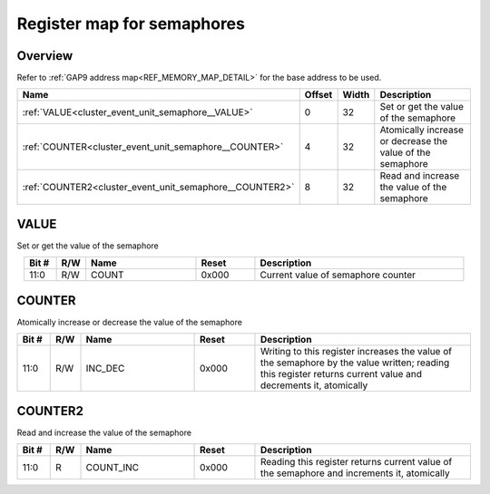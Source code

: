 .. 
   Input file: docs/IP_REFERENCES/CLUSTER_EVENT_UNIT_semaphore.md

Register map for semaphores
^^^^^^^^^^^^^^^^^^^^^^^^^^^


Overview
""""""""


Refer to :ref:`GAP9 address map<REF_MEMORY_MAP_DETAIL>` for the base address to be used.

.. table:: 
    :align: center
    :widths: 40 12 12 90

    +-------------------------------------------------------+------+-----+----------------------------------------------------------+
    |                         Name                          |Offset|Width|                       Description                        |
    +=======================================================+======+=====+==========================================================+
    |:ref:`VALUE<cluster_event_unit_semaphore__VALUE>`      |     0|   32|Set or get the value of the semaphore                     |
    +-------------------------------------------------------+------+-----+----------------------------------------------------------+
    |:ref:`COUNTER<cluster_event_unit_semaphore__COUNTER>`  |     4|   32|Atomically increase or decrease the value of the semaphore|
    +-------------------------------------------------------+------+-----+----------------------------------------------------------+
    |:ref:`COUNTER2<cluster_event_unit_semaphore__COUNTER2>`|     8|   32|Read and increase the value of the semaphore              |
    +-------------------------------------------------------+------+-----+----------------------------------------------------------+

.. _cluster_event_unit_semaphore__VALUE:

VALUE
"""""

Set or get the value of the semaphore

.. table:: 
    :align: center
    :widths: 13 12 45 24 85

    +-----+---+-----+-----+----------------------------------+
    |Bit #|R/W|Name |Reset|           Description            |
    +=====+===+=====+=====+==================================+
    |11:0 |R/W|COUNT|0x000|Current value of semaphore counter|
    +-----+---+-----+-----+----------------------------------+

.. _cluster_event_unit_semaphore__COUNTER:

COUNTER
"""""""

Atomically increase or decrease the value of the semaphore

.. table:: 
    :align: center
    :widths: 13 12 45 24 85

    +-----+---+-------+-----+-------------------------------------------------------------------------------------------------------------------------------------------------------------+
    |Bit #|R/W| Name  |Reset|                                                                         Description                                                                         |
    +=====+===+=======+=====+=============================================================================================================================================================+
    |11:0 |R/W|INC_DEC|0x000|Writing to this register increases the value of the semaphore by the value written; reading this register returns current value and decrements it, atomically|
    +-----+---+-------+-----+-------------------------------------------------------------------------------------------------------------------------------------------------------------+

.. _cluster_event_unit_semaphore__COUNTER2:

COUNTER2
""""""""

Read and increase the value of the semaphore

.. table:: 
    :align: center
    :widths: 13 12 45 24 85

    +-----+---+---------+-----+------------------------------------------------------------------------------------------+
    |Bit #|R/W|  Name   |Reset|                                       Description                                        |
    +=====+===+=========+=====+==========================================================================================+
    |11:0 |R  |COUNT_INC|0x000|Reading this register returns current value of the semaphore and increments it, atomically|
    +-----+---+---------+-----+------------------------------------------------------------------------------------------+
